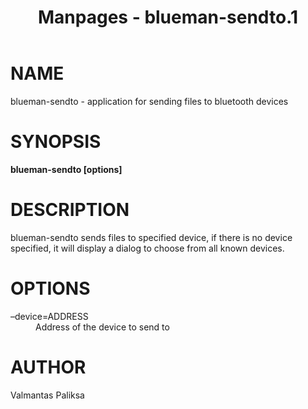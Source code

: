 #+TITLE: Manpages - blueman-sendto.1
* NAME
blueman-sendto - application for sending files to bluetooth devices

* SYNOPSIS
*blueman-sendto [options]*

* DESCRIPTION
blueman-sendto sends files to specified device, if there is no device
specified, it will display a dialog to choose from all known devices.

* OPTIONS
- --device=ADDRESS :: Address of the device to send to

* AUTHOR
Valmantas Paliksa
